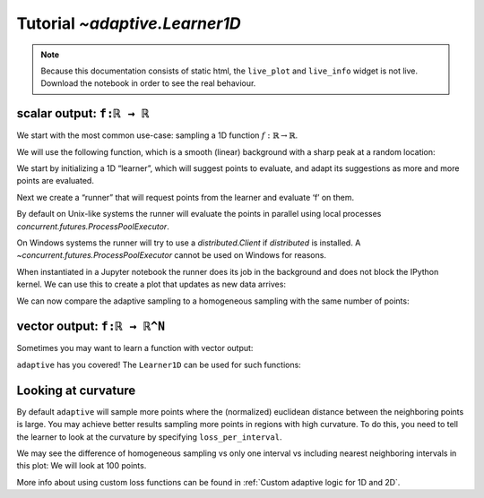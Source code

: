 Tutorial `~adaptive.Learner1D`
------------------------------

.. note::
   Because this documentation consists of static html, the ``live_plot``
   and ``live_info`` widget is not live. Download the notebook
   in order to see the real behaviour.

.. seealso::
    The complete source code of this tutorial can be found in
    :jupyter-download:notebook:`tutorial.Learner1D`

.. jupyter-execute::
    :hide-code:

    import adaptive
    adaptive.notebook_extension(_inline_js=False)

    import numpy as np
    from functools import partial
    import random

scalar output: ``f:ℝ → ℝ``
..........................

We start with the most common use-case: sampling a 1D function
:math:`\ f: ℝ → ℝ`.

We will use the following function, which is a smooth (linear)
background with a sharp peak at a random location:

.. jupyter-execute::

    offset = random.uniform(-0.5, 0.5)

    def f(x, offset=offset, wait=True):
        from time import sleep
        from random import random

        a = 0.01
        if wait:
            sleep(random() / 10)
        return x + a**2 / (a**2 + (x - offset)**2)

We start by initializing a 1D “learner”, which will suggest points to
evaluate, and adapt its suggestions as more and more points are
evaluated.

.. jupyter-execute::

    learner = adaptive.Learner1D(f, bounds=(-1, 1))

Next we create a “runner” that will request points from the learner and
evaluate ‘f’ on them.

By default on Unix-like systems the runner will evaluate the points in
parallel using local processes `concurrent.futures.ProcessPoolExecutor`.

On Windows systems the runner will try to use a `distributed.Client`
if `distributed` is installed. A `~concurrent.futures.ProcessPoolExecutor`
cannot be used on Windows for reasons.

.. jupyter-execute::

    # The end condition is when the "loss" is less than 0.1. In the context of the
    # 1D learner this means that we will resolve features in 'func' with width 0.1 or wider.
    runner = adaptive.Runner(learner, goal=lambda l: l.loss() < 0.01)

.. jupyter-execute::
    :hide-code:

    await runner.task  # This is not needed in a notebook environment!

When instantiated in a Jupyter notebook the runner does its job in the
background and does not block the IPython kernel. We can use this to
create a plot that updates as new data arrives:

.. jupyter-execute::

    runner.live_info()

.. jupyter-execute::

    runner.live_plot(update_interval=0.1)

We can now compare the adaptive sampling to a homogeneous sampling with
the same number of points:

.. jupyter-execute::

    if not runner.task.done():
        raise RuntimeError('Wait for the runner to finish before executing the cells below!')

.. jupyter-execute::

    learner2 = adaptive.Learner1D(f, bounds=learner.bounds)

    xs = np.linspace(*learner.bounds, len(learner.data))
    learner2.tell_many(xs, map(partial(f, wait=False), xs))

    learner.plot() + learner2.plot()


vector output: ``f:ℝ → ℝ^N``
............................

Sometimes you may want to learn a function with vector output:

.. jupyter-execute::

    random.seed(0)
    offsets = [random.uniform(-0.8, 0.8) for _ in range(3)]

    # sharp peaks at random locations in the domain
    def f_levels(x, offsets=offsets):
        a = 0.01
        return np.array([offset + x + a**2 / (a**2 + (x - offset)**2)
                         for offset in offsets])

``adaptive`` has you covered! The ``Learner1D`` can be used for such
functions:

.. jupyter-execute::

    learner = adaptive.Learner1D(f_levels, bounds=(-1, 1))
    runner = adaptive.Runner(learner, goal=lambda l: l.loss() < 0.01)

.. jupyter-execute::
    :hide-code:

    await runner.task  # This is not needed in a notebook environment!

.. jupyter-execute::

    runner.live_info()

.. jupyter-execute::

    runner.live_plot(update_interval=0.1)


Looking at curvature
....................

By default ``adaptive`` will sample more points where the (normalized)
euclidean distance between the neighboring points is large.
You may achieve better results sampling more points in regions with high
curvature. To do this, you need to tell the learner to look at the curvature
by specifying ``loss_per_interval``.

.. jupyter-execute::

    from adaptive.learner.learner1D import (curvature_loss_function,
                                            uniform_loss,
                                            default_loss)
    curvature_loss = curvature_loss_function()
    learner = adaptive.Learner1D(f, bounds=(-1, 1), loss_per_interval=curvature_loss)
    runner = adaptive.Runner(learner, goal=lambda l: l.loss() < 0.01)

.. jupyter-execute::
    :hide-code:

    await runner.task  # This is not needed in a notebook environment!

.. jupyter-execute::

    runner.live_info()

.. jupyter-execute::

    runner.live_plot(update_interval=0.1)

We may see the difference of homogeneous sampling vs only one interval vs
including nearest neighboring intervals in this plot: We will look at 100 points.

.. jupyter-execute::

    def sin_exp(x):
        from math import exp, sin
        return sin(15 * x) * exp(-x**2*2)

    learner_h = adaptive.Learner1D(sin_exp, (-1, 1), loss_per_interval=uniform_loss)
    learner_1 = adaptive.Learner1D(sin_exp, (-1, 1), loss_per_interval=default_loss)
    learner_2 = adaptive.Learner1D(sin_exp, (-1, 1), loss_per_interval=curvature_loss)

    npoints_goal = lambda l: l.npoints >= 100
    # adaptive.runner.simple is a non parallel blocking runner.
    adaptive.runner.simple(learner_h, goal=npoints_goal)
    adaptive.runner.simple(learner_1, goal=npoints_goal)
    adaptive.runner.simple(learner_2, goal=npoints_goal)

    (learner_h.plot().relabel('homogeneous')
     + learner_1.plot().relabel('euclidean loss')
     + learner_2.plot().relabel('curvature loss')).cols(2)

More info about using custom loss functions can be found
in :ref:`Custom adaptive logic for 1D and 2D`.
